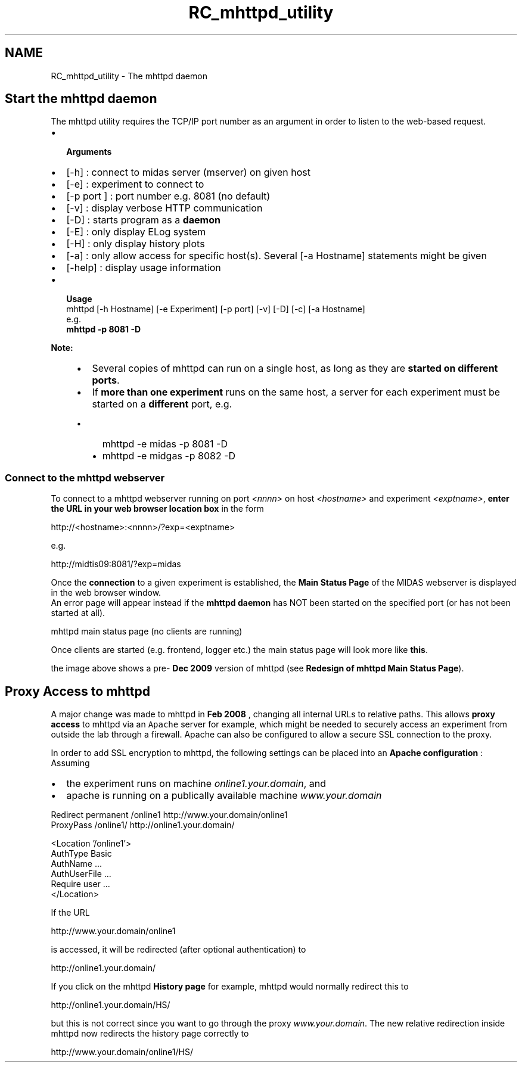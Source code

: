 .TH "RC_mhttpd_utility" 3 "31 May 2012" "Version 2.3.0-0" "Midas" \" -*- nroff -*-
.ad l
.nh
.SH NAME
RC_mhttpd_utility \- The mhttpd daemon 
.PP

.br
 
.SH "Start the mhttpd daemon"
.PP
The mhttpd utility requires the TCP/IP port number as an argument in order to listen to the web-based request.
.PP
.IP "\(bu" 2
\fB Arguments \fP
.PP
.PP
.IP "\(bu" 2
[-h] : connect to midas server (mserver) on given host
.IP "\(bu" 2
[-e] : experiment to connect to
.IP "\(bu" 2
[-p port ] : port number e.g. 8081 (no default)
.IP "\(bu" 2
[-v] : display verbose HTTP communication
.IP "\(bu" 2
[-D] : starts program as a \fBdaemon\fP 
.IP "\(bu" 2
[-E] : only display ELog system
.IP "\(bu" 2
[-H] : only display history plots
.IP "\(bu" 2
[-a] : only allow access for specific host(s). Several [-a Hostname] statements might be given
.IP "\(bu" 2
[-help] : display usage information
.PP
.PP
.IP "\(bu" 2
\fB Usage \fP 
.br
 mhttpd [-h Hostname] [-e Experiment] [-p port] [-v] [-D] [-c] [-a Hostname] 
.br
e.g. 
.br
 \fBmhttpd -p 8081 -D \fP
.PP
.PP
\fBNote:\fP
.RS 4
.IP "\(bu" 2
Several copies of mhttpd can run on a single host, as long as they are \fBstarted on different ports\fP.
.IP "\(bu" 2
If \fBmore than one experiment\fP runs on the same host, a server for each experiment must be started on a \fBdifferent\fP port, e.g.
.IP "  \(bu" 4
mhttpd -e midas -p 8081 -D
.IP "  \(bu" 4
mhttpd -e midgas -p 8082 -D
.PP

.PP
.RE
.PP

.br
.PP

.br
.PP
 
.SS "Connect to the mhttpd webserver"
To connect to a mhttpd webserver running on port \fI<nnnn>\fP on host \fI<hostname>\fP and experiment \fI<exptname>\fP, \fBenter the URL in your web browser location box\fP in the form
.PP
.PP
.nf
 http://<hostname>:<nnnn>/?exp=<exptname>
.fi
.PP
 e.g. 
.PP
.nf
 http://midtis09:8081/?exp=midas

.fi
.PP
 
.br
.PP
.PP
Once the \fBconnection\fP to a given experiment is established, the \fBMain Status Page\fP of the MIDAS webserver is displayed in the web browser window. 
.br
 An error page will appear instead if the \fBmhttpd daemon\fP has NOT been started on the specified port (or has not been started at all). 
.br
.PP
  mhttpd main status page (no clients are running) 
.br

.br

.br
    
.br
.PP
Once clients are started (e.g. frontend, logger etc.) the main status page will look more like \fBthis\fP.
.PP
the image above shows a pre- \fBDec 2009\fP version of mhttpd (see \fBRedesign of mhttpd Main Status Page\fP).
.PP

.br
 
.PP
 
.br
.PP
   
.SH "Proxy Access to mhttpd"
.PP
A major change was made to mhttpd in \fBFeb 2008\fP , changing all internal URLs to relative paths. This allows \fBproxy access\fP to mhttpd via an \fCApache\fP server for example, which might be needed to securely access an experiment from outside the lab through a firewall. Apache can also be configured to allow a secure SSL connection to the proxy.
.PP
In order to add SSL encryption to mhttpd, the following settings can be placed into an \fBApache configuration\fP : 
.br
 Assuming
.IP "\(bu" 2
the experiment runs on machine \fIonline1.your.domain\fP, and
.IP "\(bu" 2
apache is running on a publically available machine \fIwww.your.domain\fP 
.br

.PP
.PP
.PP
.nf
Redirect permanent /online1 http://www.your.domain/online1
ProxyPass /online1/  http://online1.your.domain/

<Location '/online1'>
  AuthType Basic
  AuthName ...
  AuthUserFile ...
  Require user ...
</Location>
.fi
.PP
.PP
If the URL 
.PP
.nf
http://www.your.domain/online1

.fi
.PP
 is accessed, it will be redirected (after optional authentication) to 
.PP
.nf
http://online1.your.domain/

.fi
.PP
 
.br
 If you click on the mhttpd \fBHistory page\fP for example, mhttpd would normally redirect this to 
.PP
.nf
http://online1.your.domain/HS/

.fi
.PP
 but this is not correct since you want to go through the proxy \fIwww.your.domain\fP. The new relative redirection inside mhttpd now redirects the history page correctly to 
.PP
.nf
http://www.your.domain/online1/HS/

.fi
.PP
.PP
 
.br
  
